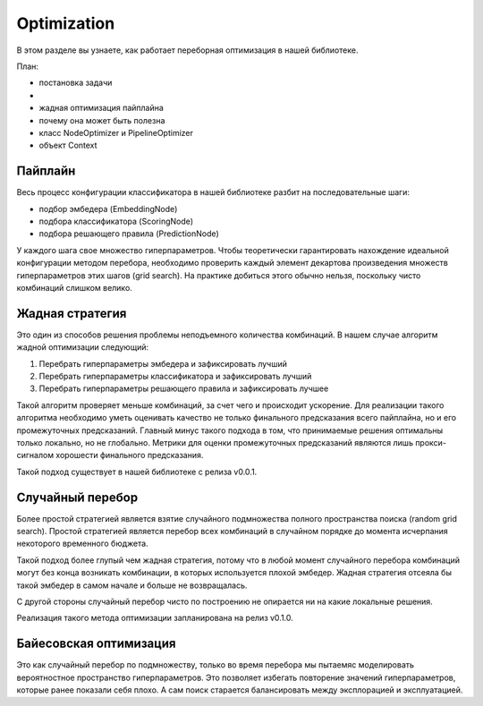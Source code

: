 Optimization
===================

В этом разделе вы узнаете, как работает переборная оптимизация в нашей библиотеке.

План:

- постановка задачи
- 
- жадная оптимизация пайплайна
- почему она может быть полезна
- класс NodeOptimizer и PipelineOptimizer
- объект Context

Пайплайн
--------

Весь процесс конфигурации классификатора в нашей библиотеке разбит на последовательные шаги:

- подбор эмбедера (EmbeddingNode)
- подбора классификатора (ScoringNode)
- подбора решающего правила (PredictionNode)

У каждого шага свое множество гиперпараметров. Чтобы теоретически гарантировать нахождение идеальной конфигурации методом перебора, необходимо проверить каждый элемент декартова произведения множеств гиперпараметров этих шагов (grid search). На практике добиться этого обычно нельзя, поскольку чисто комбинаций слишком велико.

Жадная стратегия
----------------

Это один из способов решения проблемы неподъемного количества комбинаций. В нашем случае алгоритм жадной оптимизации следующий:

1. Перебрать гиперпараметры эмбедера и зафиксировать лучший
2. Перебрать гиперпараметры классификатора и зафиксировать лучший
3. Перебрать гиперпараметры решающего правила и зафиксировать лучшее

Такой алгоритм проверяет меньше комбинаций, за счет чего и происходит ускорение. Для реализации такого алгоритма необходимо уметь оценивать качество не только финального предсказания всего пайплайна, но и его промежуточных предсказаний. Главный минус такого подхода в том, что принимаемые решения оптимальны только локально, но не глобально. Метрики для оценки промежуточных предсказаний являются лишь прокси-сигналом хорошести финального предсказания.

Такой подход существует в нашей библиотеке с релиза v0.0.1.

Случайный перебор
----------------------

Более простой стратегией является взятие случайного подмножества полного пространства поиска (random grid search). Простой стратегией является перебор всех комбинаций в случайном порядке до момента исчерпания некоторого временного бюджета. 

Такой подход более глупый чем жадная стратегия, потому что в любой момент случайного перебора комбинаций могут без конца возникать комбинации, в которых используется плохой эмбедер. Жадная стратегия отсеяла бы такой эмбедер в самом начале и больше не возвращалась.

С другой стороны случайный перебор чисто по построению не опирается ни на какие локальные решения.

Реализация такого метода оптимизации запланирована на релиз v0.1.0.

Байесовская оптимизация
-----------------------

Это как случайный перебор по подмножеству, только во время перебора мы пытаемяс моделировать вероятностное пространство гиперпараметров. Это позволяет избегать повторение значений гиперпараметров, которые ранее показали себя плохо. А сам поиск старается балансировать между эксплорацией и эксплуатацией.